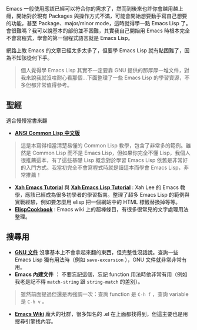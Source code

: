Emacs 一般使用應該已經可以符合你的需求了，然而到後來也許你會越用越上癮，開始對於現有 Packages 與操作方式不滿，可能會開始想要動手寫自己想要的功能，甚至 Package、major/minor mode，這時就得學一點 Emacs Lisp 了。會很難嗎？我可以說基本的部份並不困難，其實我自己開始用 Emacs 時根本完全不會寫程式，學會的第一個程式語言就是 Emacs Lisp。

網路上教 Emacs 的文章已經太多太多了，但要學 Emacs Lisp 就有點困難了，因為不知該從何下手。

#+BEGIN_QUOTE
個人覺得學 Emacs Lisp 其實不一定要靠 GNU 提供的那厚厚一堆文件，對我來說我就沒啥耐心看那個...下面整理了一些 Emacs Lisp 的學習資源，不多但都非常值得參考。
#+END_QUOTE

** 聖經
適合慢慢當書來翻

- *[[http://acl.readthedocs.org/en/latest/][ANSI Common Lisp 中文版]]*
#+BEGIN_QUOTE
這是本寫得相當清楚易懂的 Common Lisp 教學，包含了非常多的範例。雖然是 Common Lisp 而不是 Emacs Lisp，但如果你完全不懂 Lisp，我個人很推薦這本，有了這些基礎 Lisp 概念對於學習 Emacs Lisp 依舊是非常好的入門方式。我當初完全不會寫程式時就是讀這本而學會 Emacs Lisp，非常推薦！
#+END_QUOTE

- *[[http://ergoemacs.org/emacs/emacs.html][Xah Emacs Tutorial]]* 與 *[[http://ergoemacs.org/emacs/elisp.html][Xah Emacs Lisp Tutorial]]* : Xah Lee 的 Emacs 教學，應該已經成為很多初學者的學習指南。整理了超多 Emacs Lisp 的範例與實戰經驗，例如要怎麼用 elisp 把一個網站中的 HTML 標籤替換掉等等。
- *[[http://www.emacswiki.org/emacs/ElispCookbook][ElispCookbook]]* : Emacs wiki 上的超棒條目，有很多很常見的文字處理用法整理。

** 搜尋用

- *[[http://www.gnu.org/software/emacs/manual/html_node/elisp/index.html][GNU 文件]]*  沒事基本上不會拿起來翻的東西，但完整性沒話說。查詢一些 Emacs Lisp 獨有用法時（例如 =save-excursion= ），GNU 文件就非常非常有用。
- *Emacs 內建文件* ： 不要忘記這個，忘記 function 用法時他非常有用（例如我老是記不得 =match-string= 跟 =string-match= 的差別）。

#+BEGIN_QUOTE
雖然前面提過但還是再強調一次：查詢 function 是 =C-h f= ，查詢 variable 是 =C-h v= 。
#+END_QUOTE

- *[[http://www.emacswiki.org/emacs-zh][Emacs Wiki]]* 龐大的社群，很多知名的 .el 在上面都找得到，但這主要也是用搜尋引擎找內容。



